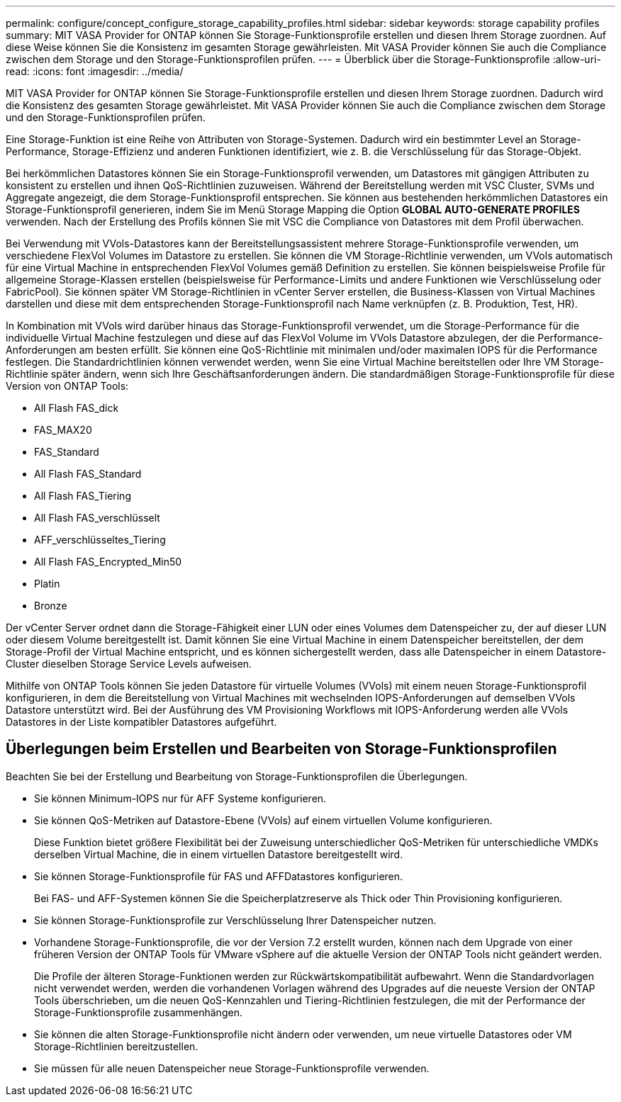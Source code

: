 ---
permalink: configure/concept_configure_storage_capability_profiles.html 
sidebar: sidebar 
keywords: storage capability profiles 
summary: MIT VASA Provider for ONTAP können Sie Storage-Funktionsprofile erstellen und diesen Ihrem Storage zuordnen. Auf diese Weise können Sie die Konsistenz im gesamten Storage gewährleisten. Mit VASA Provider können Sie auch die Compliance zwischen dem Storage und den Storage-Funktionsprofilen prüfen. 
---
= Überblick über die Storage-Funktionsprofile
:allow-uri-read: 
:icons: font
:imagesdir: ../media/


[role="lead"]
MIT VASA Provider for ONTAP können Sie Storage-Funktionsprofile erstellen und diesen Ihrem Storage zuordnen. Dadurch wird die Konsistenz des gesamten Storage gewährleistet. Mit VASA Provider können Sie auch die Compliance zwischen dem Storage und den Storage-Funktionsprofilen prüfen.

Eine Storage-Funktion ist eine Reihe von Attributen von Storage-Systemen. Dadurch wird ein bestimmter Level an Storage-Performance, Storage-Effizienz und anderen Funktionen identifiziert, wie z. B. die Verschlüsselung für das Storage-Objekt.

Bei herkömmlichen Datastores können Sie ein Storage-Funktionsprofil verwenden, um Datastores mit gängigen Attributen zu konsistent zu erstellen und ihnen QoS-Richtlinien zuzuweisen. Während der Bereitstellung werden mit VSC Cluster, SVMs und Aggregate angezeigt, die dem Storage-Funktionsprofil entsprechen. Sie können aus bestehenden herkömmlichen Datastores ein Storage-Funktionsprofil generieren, indem Sie im Menü Storage Mapping die Option *GLOBAL AUTO-GENERATE PROFILES* verwenden. Nach der Erstellung des Profils können Sie mit VSC die Compliance von Datastores mit dem Profil überwachen.

Bei Verwendung mit VVols-Datastores kann der Bereitstellungsassistent mehrere Storage-Funktionsprofile verwenden, um verschiedene FlexVol Volumes im Datastore zu erstellen. Sie können die VM Storage-Richtlinie verwenden, um VVols automatisch für eine Virtual Machine in entsprechenden FlexVol Volumes gemäß Definition zu erstellen. Sie können beispielsweise Profile für allgemeine Storage-Klassen erstellen (beispielsweise für Performance-Limits und andere Funktionen wie Verschlüsselung oder FabricPool). Sie können später VM Storage-Richtlinien in vCenter Server erstellen, die Business-Klassen von Virtual Machines darstellen und diese mit dem entsprechenden Storage-Funktionsprofil nach Name verknüpfen (z. B. Produktion, Test, HR).

In Kombination mit VVols wird darüber hinaus das Storage-Funktionsprofil verwendet, um die Storage-Performance für die individuelle Virtual Machine festzulegen und diese auf das FlexVol Volume im VVols Datastore abzulegen, der die Performance-Anforderungen am besten erfüllt. Sie können eine QoS-Richtlinie mit minimalen und/oder maximalen IOPS für die Performance festlegen. Die Standardrichtlinien können verwendet werden, wenn Sie eine Virtual Machine bereitstellen oder Ihre VM Storage-Richtlinie später ändern, wenn sich Ihre Geschäftsanforderungen ändern. Die standardmäßigen Storage-Funktionsprofile für diese Version von ONTAP Tools:

* All Flash FAS_dick
* FAS_MAX20
* FAS_Standard
* All Flash FAS_Standard
* All Flash FAS_Tiering
* All Flash FAS_verschlüsselt
* AFF_verschlüsseltes_Tiering
* All Flash FAS_Encrypted_Min50
* Platin
* Bronze


Der vCenter Server ordnet dann die Storage-Fähigkeit einer LUN oder eines Volumes dem Datenspeicher zu, der auf dieser LUN oder diesem Volume bereitgestellt ist. Damit können Sie eine Virtual Machine in einem Datenspeicher bereitstellen, der dem Storage-Profil der Virtual Machine entspricht, und es können sichergestellt werden, dass alle Datenspeicher in einem Datastore-Cluster dieselben Storage Service Levels aufweisen.

Mithilfe von ONTAP Tools können Sie jeden Datastore für virtuelle Volumes (VVols) mit einem neuen Storage-Funktionsprofil konfigurieren, in dem die Bereitstellung von Virtual Machines mit wechselnden IOPS-Anforderungen auf demselben VVols Datastore unterstützt wird. Bei der Ausführung des VM Provisioning Workflows mit IOPS-Anforderung werden alle VVols Datastores in der Liste kompatibler Datastores aufgeführt.



== Überlegungen beim Erstellen und Bearbeiten von Storage-Funktionsprofilen

Beachten Sie bei der Erstellung und Bearbeitung von Storage-Funktionsprofilen die Überlegungen.

* Sie können Minimum-IOPS nur für AFF Systeme konfigurieren.
* Sie können QoS-Metriken auf Datastore-Ebene (VVols) auf einem virtuellen Volume konfigurieren.
+
Diese Funktion bietet größere Flexibilität bei der Zuweisung unterschiedlicher QoS-Metriken für unterschiedliche VMDKs derselben Virtual Machine, die in einem virtuellen Datastore bereitgestellt wird.

* Sie können Storage-Funktionsprofile für FAS und AFFDatastores konfigurieren.
+
Bei FAS- und AFF-Systemen können Sie die Speicherplatzreserve als Thick oder Thin Provisioning konfigurieren.

* Sie können Storage-Funktionsprofile zur Verschlüsselung Ihrer Datenspeicher nutzen.
* Vorhandene Storage-Funktionsprofile, die vor der Version 7.2 erstellt wurden, können nach dem Upgrade von einer früheren Version der ONTAP Tools für VMware vSphere auf die aktuelle Version der ONTAP Tools nicht geändert werden.
+
Die Profile der älteren Storage-Funktionen werden zur Rückwärtskompatibilität aufbewahrt. Wenn die Standardvorlagen nicht verwendet werden, werden die vorhandenen Vorlagen während des Upgrades auf die neueste Version der ONTAP Tools überschrieben, um die neuen QoS-Kennzahlen und Tiering-Richtlinien festzulegen, die mit der Performance der Storage-Funktionsprofile zusammenhängen.

* Sie können die alten Storage-Funktionsprofile nicht ändern oder verwenden, um neue virtuelle Datastores oder VM Storage-Richtlinien bereitzustellen.
* Sie müssen für alle neuen Datenspeicher neue Storage-Funktionsprofile verwenden.

